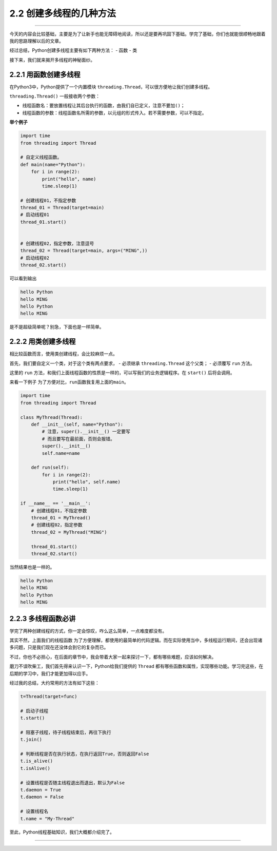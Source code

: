 2.2 创建多线程的几种方法
========================

--------------

今天的内容会比较基础，主要是为了让新手也能无障碍地阅读，所以还是要再巩固下基础。学完了基础，你们也就能很顺畅地跟着我的思路理解以后的文章。

经过总结，Python创建多线程主要有如下两种方法： - 函数 - 类

接下来，我们就来揭开多线程的神秘面纱。

2.2.1 用函数创建多线程
----------------------

在Python3中，Python提供了一个内置模块
``threading.Thread``\ ，可以很方便地让我们创建多线程。

``threading.Thread()`` 一般接收两个参数：

-  线程函数名：要放置线程让其后台执行的函数，由我们自已定义，注意不要加\ ``()``\ ；
-  线程函数的参数：线程函数名所需的参数，以元组的形式传入。若不需要参数，可以不指定。

**举个例子**

.. code:: python

   import time
   from threading import Thread

   # 自定义线程函数。
   def main(name="Python"):
       for i in range(2):
           print("hello", name)
           time.sleep(1)

   # 创建线程01，不指定参数
   thread_01 = Thread(target=main)
   # 启动线程01
   thread_01.start()


   # 创建线程02，指定参数，注意逗号
   thread_02 = Thread(target=main, args=("MING",))
   # 启动线程02
   thread_02.start()

可以看到输出

.. code:: python

   hello Python
   hello MING
   hello Python
   hello MING

是不是超级简单呢？别急，下面也是一样简单。

2.2.2 用类创建多线程
--------------------

相比较函数而言，使用类创建线程，会比较麻烦一点。

首先，我们要自定义一个类，对于这个类有两点要求， - 必须继承
``threading.Thread`` 这个父类； - 必须覆写 ``run`` 方法。

这里的 ``run``
方法，和我们上面\ ``线程函数``\ 的性质是一样的，可以写我们的业务逻辑程序。在
``start()`` 后将会调用。

来看一下例子 为了方便对比，\ ``run``\ 函数我复用上面的\ ``main``\ 。

.. code:: python

   import time
   from threading import Thread

   class MyThread(Thread):
       def __init__(self, name="Python"):
           # 注意，super().__init__() 一定要写
           # 而且要写在最前面，否则会报错。
           super().__init__()
           self.name=name

       def run(self):
           for i in range(2):
               print("hello", self.name)
               time.sleep(1)

   if __name__ == '__main__':
       # 创建线程01，不指定参数
       thread_01 = MyThread()
       # 创建线程02，指定参数
       thread_02 = MyThread("MING")

       thread_01.start()
       thread_02.start()

当然结果也是一样的。

.. code:: python

   hello Python
   hello MING
   hello Python
   hello MING

2.2.3 多线程函数必讲
--------------------

学完了两种创建线程的方式，你一定会惊叹，咋么这么简单，一点难度都没有。

其实不然，上面我们的\ ``线程函数``
为了方便理解，都使用的最简单的代码逻辑。而在实际使用当中，多线程运行期间，还会出现诸多问题，只是我们现在还没体会到它的复杂而已。

不过，你也不必担心，在后面的章节中，我会带着大家一起来探讨一下，都有哪些难题，应该如何解决。

磨刀不误吹柴工，我们首先得来认识一下，Python给我们提供的 ``Thread``
都有哪些函数和属性，实现哪些功能。学习完这些，在后期的学习中，我们才能更加得以应手。

经过我的总结，大约常用的方法有如下这些：

.. code:: python

   t=Thread(target=func)

   # 启动子线程
   t.start()

   # 阻塞子线程，待子线程结束后，再往下执行
   t.join()

   # 判断线程是否在执行状态，在执行返回True，否则返回False
   t.is_alive()
   t.isAlive()

   # 设置线程是否随主线程退出而退出，默认为False
   t.daemon = True
   t.daemon = False

   # 设置线程名
   t.name = "My-Thread"

至此，Python线程基础知识，我们大概都介绍完了。

--------------

.. figure:: https://ws1.sinaimg.cn/large/8f640247gy1fyi60fxos4j20u00a8tdz.jpg
   :alt: 关注公众号，获取最新干货！

